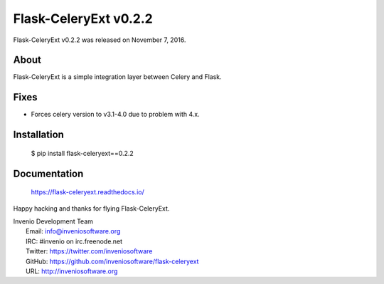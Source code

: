 ========================
 Flask-CeleryExt v0.2.2
========================

Flask-CeleryExt v0.2.2 was released on November 7, 2016.

About
-----

Flask-CeleryExt is a simple integration layer between Celery and Flask.

Fixes
-----

- Forces celery version to v3.1-4.0 due to problem with 4.x.

Installation
------------

   $ pip install flask-celeryext==0.2.2

Documentation
-------------

   https://flask-celeryext.readthedocs.io/

Happy hacking and thanks for flying Flask-CeleryExt.

| Invenio Development Team
|   Email: info@inveniosoftware.org
|   IRC: #invenio on irc.freenode.net
|   Twitter: https://twitter.com/inveniosoftware
|   GitHub: https://github.com/inveniosoftware/flask-celeryext
|   URL: http://inveniosoftware.org
